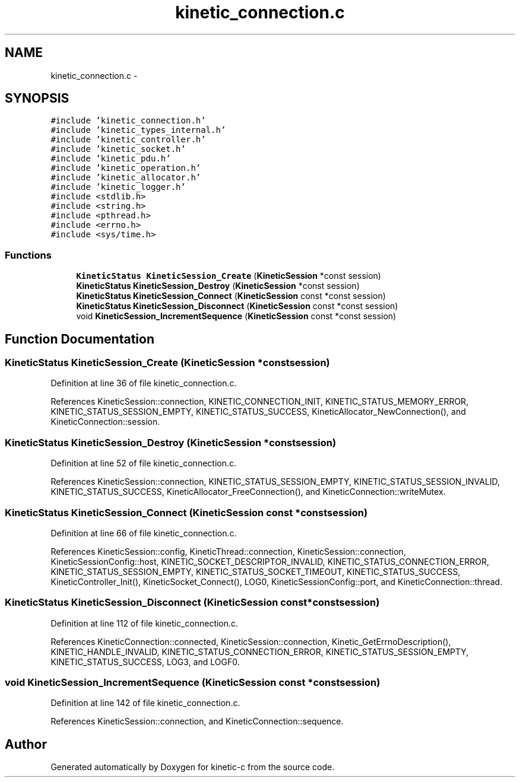 .TH "kinetic_connection.c" 3 "Tue Dec 9 2014" "Version v0.9.0" "kinetic-c" \" -*- nroff -*-
.ad l
.nh
.SH NAME
kinetic_connection.c \- 
.SH SYNOPSIS
.br
.PP
\fC#include 'kinetic_connection\&.h'\fP
.br
\fC#include 'kinetic_types_internal\&.h'\fP
.br
\fC#include 'kinetic_controller\&.h'\fP
.br
\fC#include 'kinetic_socket\&.h'\fP
.br
\fC#include 'kinetic_pdu\&.h'\fP
.br
\fC#include 'kinetic_operation\&.h'\fP
.br
\fC#include 'kinetic_allocator\&.h'\fP
.br
\fC#include 'kinetic_logger\&.h'\fP
.br
\fC#include <stdlib\&.h>\fP
.br
\fC#include <string\&.h>\fP
.br
\fC#include <pthread\&.h>\fP
.br
\fC#include <errno\&.h>\fP
.br
\fC#include <sys/time\&.h>\fP
.br

.SS "Functions"

.in +1c
.ti -1c
.RI "\fBKineticStatus\fP \fBKineticSession_Create\fP (\fBKineticSession\fP *const session)"
.br
.ti -1c
.RI "\fBKineticStatus\fP \fBKineticSession_Destroy\fP (\fBKineticSession\fP *const session)"
.br
.ti -1c
.RI "\fBKineticStatus\fP \fBKineticSession_Connect\fP (\fBKineticSession\fP const *const session)"
.br
.ti -1c
.RI "\fBKineticStatus\fP \fBKineticSession_Disconnect\fP (\fBKineticSession\fP const *const session)"
.br
.ti -1c
.RI "void \fBKineticSession_IncrementSequence\fP (\fBKineticSession\fP const *const session)"
.br
.in -1c
.SH "Function Documentation"
.PP 
.SS "\fBKineticStatus\fP KineticSession_Create (\fBKineticSession\fP *constsession)"

.PP
Definition at line 36 of file kinetic_connection\&.c\&.
.PP
References KineticSession::connection, KINETIC_CONNECTION_INIT, KINETIC_STATUS_MEMORY_ERROR, KINETIC_STATUS_SESSION_EMPTY, KINETIC_STATUS_SUCCESS, KineticAllocator_NewConnection(), and KineticConnection::session\&.
.SS "\fBKineticStatus\fP KineticSession_Destroy (\fBKineticSession\fP *constsession)"

.PP
Definition at line 52 of file kinetic_connection\&.c\&.
.PP
References KineticSession::connection, KINETIC_STATUS_SESSION_EMPTY, KINETIC_STATUS_SESSION_INVALID, KINETIC_STATUS_SUCCESS, KineticAllocator_FreeConnection(), and KineticConnection::writeMutex\&.
.SS "\fBKineticStatus\fP KineticSession_Connect (\fBKineticSession\fP const *constsession)"

.PP
Definition at line 66 of file kinetic_connection\&.c\&.
.PP
References KineticSession::config, KineticThread::connection, KineticSession::connection, KineticSessionConfig::host, KINETIC_SOCKET_DESCRIPTOR_INVALID, KINETIC_STATUS_CONNECTION_ERROR, KINETIC_STATUS_SESSION_EMPTY, KINETIC_STATUS_SOCKET_TIMEOUT, KINETIC_STATUS_SUCCESS, KineticController_Init(), KineticSocket_Connect(), LOG0, KineticSessionConfig::port, and KineticConnection::thread\&.
.SS "\fBKineticStatus\fP KineticSession_Disconnect (\fBKineticSession\fP const *constsession)"

.PP
Definition at line 112 of file kinetic_connection\&.c\&.
.PP
References KineticConnection::connected, KineticSession::connection, Kinetic_GetErrnoDescription(), KINETIC_HANDLE_INVALID, KINETIC_STATUS_CONNECTION_ERROR, KINETIC_STATUS_SESSION_EMPTY, KINETIC_STATUS_SUCCESS, LOG3, and LOGF0\&.
.SS "void KineticSession_IncrementSequence (\fBKineticSession\fP const *constsession)"

.PP
Definition at line 142 of file kinetic_connection\&.c\&.
.PP
References KineticSession::connection, and KineticConnection::sequence\&.
.SH "Author"
.PP 
Generated automatically by Doxygen for kinetic-c from the source code\&.
